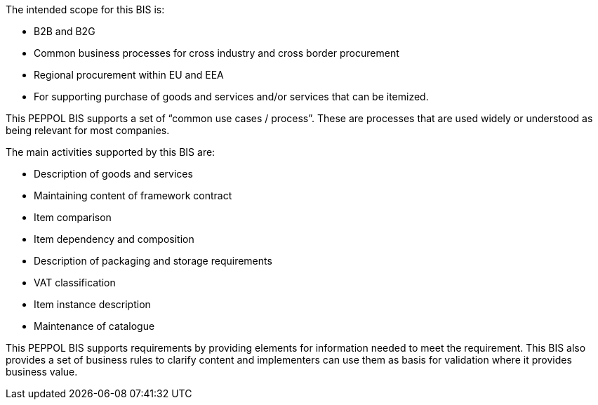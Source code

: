 
The intended scope for this BIS is:

* B2B and B2G
* Common business processes for cross industry and cross border procurement
* Regional procurement within EU and EEA
* For supporting purchase of goods and services and/or services that can be itemized.

This PEPPOL BIS supports a set of “common use cases / process”. These are processes that are used widely or understood as being relevant for most companies.

The main activities supported by this BIS are:

* Description of goods and services
* Maintaining content of framework contract
* Item comparison
* Item dependency and composition
* Description of packaging and storage requirements
* VAT classification
* Item instance description
* Maintenance of catalogue

This PEPPOL BIS supports requirements by providing elements for information needed to meet the requirement.
This BIS also provides a set of business rules to clarify content and implementers can use them as basis for validation where it provides business value.
